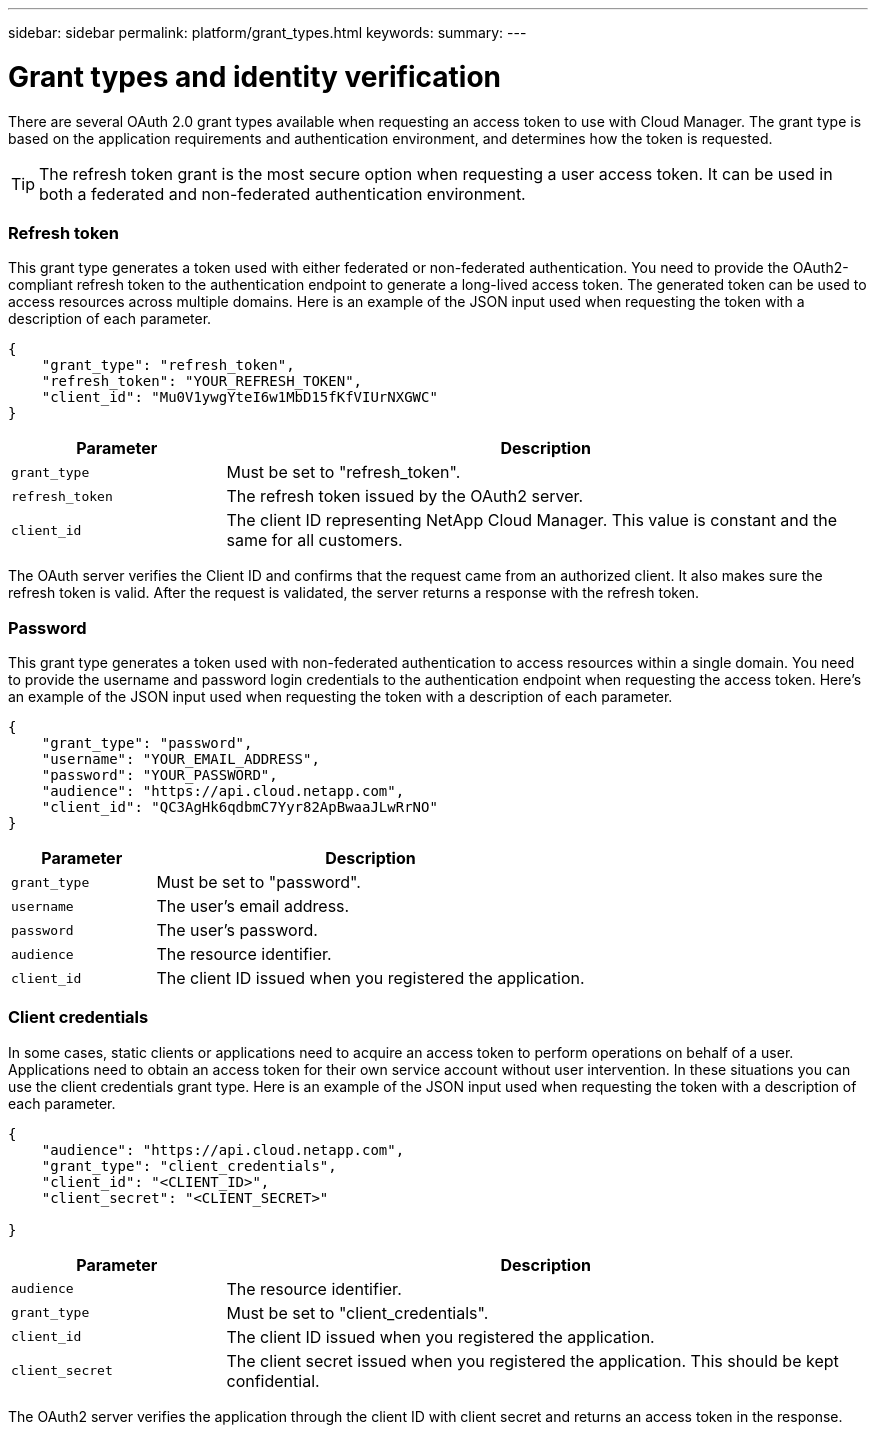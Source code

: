 ---
sidebar: sidebar
permalink: platform/grant_types.html
keywords:
summary:
---

= Grant types and identity verification
:hardbreaks:
:nofooter:
:icons: font
:linkattrs:
:imagesdir: ./media/

[.lead]
There are several OAuth 2.0 grant types available when requesting an access token to use with Cloud Manager. The grant type is based on the application requirements and authentication environment, and determines how the token is requested.

[TIP]
The refresh token grant is the most secure option when requesting a user access token. It can be used in both a federated and non-federated authentication environment.

=== Refresh token

This grant type generates a token used with either federated or non-federated authentication. You need to provide the OAuth2-compliant refresh token to the authentication endpoint to generate a long-lived access token. The generated token can be used to access resources across multiple domains. Here is an example of the JSON input used when requesting the token with a description of each parameter.

[source,json,%autofill]
---------------------------------------------------------------------
{
    "grant_type": "refresh_token",
    "refresh_token": "YOUR_REFRESH_TOKEN",
    "client_id": "Mu0V1ywgYteI6w1MbD15fKfVIUrNXGWC"
}
---------------------------------------------------------------------

[cols="25,75"*,options="header"]
|===
|Parameter
|Description
|`grant_type`
|Must be set to "refresh_token".
|`refresh_token`
|The refresh token issued by the OAuth2 server.
|`client_id`
|The client ID representing NetApp Cloud Manager. This value is constant and the same for all customers.
|===

The OAuth server verifies the Client ID and confirms that the request came from an authorized client. It also makes sure the refresh token is valid. After the request is validated, the server returns a response with the refresh token.

=== Password

This grant type generates a token used with non-federated authentication to access resources within a single domain. You need to provide the username and password login credentials to the authentication endpoint when requesting the access token.  Here's an example of the JSON input used when requesting the token with a description of each parameter.

[source,json,%autofill]
---------------------------------------------------------------------
{
    "grant_type": "password",
    "username": "YOUR_EMAIL_ADDRESS",
    "password": "YOUR_PASSWORD",
    "audience": "https://api.cloud.netapp.com",
    "client_id": "QC3AgHk6qdbmC7Yyr82ApBwaaJLwRrNO"
}
---------------------------------------------------------------------

[cols="25,75"*,options="header"]
|===
|Parameter
|Description
|`grant_type`
|Must be set to "password".
|`username`
|The user’s email address.
|`password`
|The user’s password.
|`audience`
|The resource identifier.
|`client_id`
|The client ID issued when you registered the application.
|===

=== Client credentials

In some cases, static clients or applications need to acquire an access token to perform operations on behalf of a user. Applications need to obtain an access token for their own service account without user intervention. In these situations you can use the client credentials grant type. Here is an example of the JSON input used when requesting the token with a description of each parameter.

[source,json,%autofill]
---------------------------------------------------------------------
{
    "audience": "https://api.cloud.netapp.com",
    "grant_type": "client_credentials",
    "client_id": "<CLIENT_ID>",
    "client_secret": "<CLIENT_SECRET>"
    
}
---------------------------------------------------------------------

[cols="25,75"*,options="header"]
|===
|Parameter
|Description
|`audience`
|The resource identifier.
|`grant_type`
|Must be set to "client_credentials".
|`client_id`
|The client ID issued when you registered the application.
|`client_secret`
|The client secret issued when you registered the application. This should be kept confidential.
|===

The OAuth2 server verifies the application through the client ID with client secret and returns an access token in the response.
